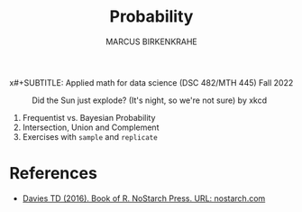 #+TITLE: Probability
#+AUTHOR: MARCUS BIRKENKRAHE
x#+SUBTITLE: Applied math for data science (DSC 482/MTH 445) Fall 2022
#+PROPERTY: :session *R* :results output :exports both
#+STARTUP: overview hideblocks indent inlineimages entitiespretty
#+attr_html: :width 400px
#+caption: Did the Sun just explode? (It's night, so we're not sure) by xkcd
[[../img/7_xkcd.png]]

1. Frequentist vs. Bayesian Probability
2. Intersection, Union and Complement
3. Exercises with ~sample~ and ~replicate~

* References

- [[https://nostarch.com/bookofr][Davies TD (2016). Book of R. NoStarch Press. URL: nostarch.com]]

